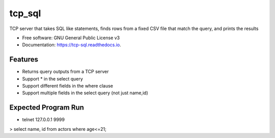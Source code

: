 =======
tcp_sql
=======


.. image:: https://img.shields.io/pypi/v/tcp_sql.svg
        :target: https://pypi.python.org/pypi/tcp_sql

.. image:: https://img.shields.io/travis/guptaakashgupta/tcp_sql.svg
        :target: https://travis-ci.org/guptaakashgupta/tcp_sql

.. image:: https://readthedocs.org/projects/tcp-sql/badge/?version=latest
        :target: https://tcp-sql.readthedocs.io/en/latest/?badge=latest
        :alt: Documentation Status




TCP server that takes SQL like statements, finds rows from a fixed CSV file that match the query, and prints the results


* Free software: GNU General Public License v3
* Documentation: https://tcp-sql.readthedocs.io.


Features
--------

* Returns query outputs from a TCP server
* Support * in the select query
* Support different fields in the where clause
* Support multiple fields in the select query (not just name,id)

Expected Program Run
--------

* telnet 127.0.0.1 9999
> select name, id from actors where age<=21;
